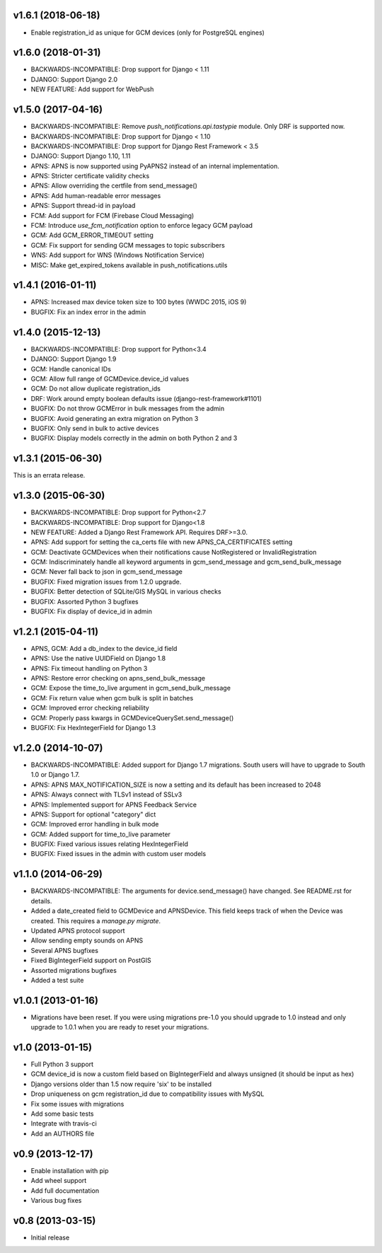 v1.6.1 (2018-06-18)
===================
* Enable registration_id as unique for GCM devices (only for PostgreSQL engines)

v1.6.0 (2018-01-31)
===================
* BACKWARDS-INCOMPATIBLE: Drop support for Django < 1.11
* DJANGO: Support Django 2.0
* NEW FEATURE: Add support for WebPush

v1.5.0 (2017-04-16)
===================
* BACKWARDS-INCOMPATIBLE: Remove `push_notifications.api.tastypie` module. Only DRF is supported now.
* BACKWARDS-INCOMPATIBLE: Drop support for Django < 1.10
* BACKWARDS-INCOMPATIBLE: Drop support for Django Rest Framework < 3.5
* DJANGO: Support Django 1.10, 1.11
* APNS: APNS is now supported using PyAPNS2 instead of an internal implementation.
* APNS: Stricter certificate validity checks
* APNS: Allow overriding the certfile from send_message()
* APNS: Add human-readable error messages
* APNS: Support thread-id in payload
* FCM: Add support for FCM (Firebase Cloud Messaging)
* FCM: Introduce `use_fcm_notification` option to enforce legacy GCM payload
* GCM: Add GCM_ERROR_TIMEOUT setting
* GCM: Fix support for sending GCM messages to topic subscribers
* WNS: Add support for WNS (Windows Notification Service)
* MISC: Make get_expired_tokens available in push_notifications.utils

v1.4.1 (2016-01-11)
===================
* APNS: Increased max device token size to 100 bytes (WWDC 2015, iOS 9)
* BUGFIX: Fix an index error in the admin

v1.4.0 (2015-12-13)
===================
* BACKWARDS-INCOMPATIBLE: Drop support for Python<3.4
* DJANGO: Support Django 1.9
* GCM: Handle canonical IDs
* GCM: Allow full range of GCMDevice.device_id values
* GCM: Do not allow duplicate registration_ids
* DRF: Work around empty boolean defaults issue (django-rest-framework#1101)
* BUGFIX: Do not throw GCMError in bulk messages from the admin
* BUGFIX: Avoid generating an extra migration on Python 3
* BUGFIX: Only send in bulk to active devices
* BUGFIX: Display models correctly in the admin on both Python 2 and 3


v1.3.1 (2015-06-30)
===================
This is an errata release.

v1.3.0 (2015-06-30)
===================
* BACKWARDS-INCOMPATIBLE: Drop support for Python<2.7
* BACKWARDS-INCOMPATIBLE: Drop support for Django<1.8
* NEW FEATURE: Added a Django Rest Framework API. Requires DRF>=3.0.
* APNS: Add support for setting the ca_certs file with new APNS_CA_CERTIFICATES setting
* GCM: Deactivate GCMDevices when their notifications cause NotRegistered or InvalidRegistration
* GCM: Indiscriminately handle all keyword arguments in gcm_send_message and gcm_send_bulk_message
* GCM: Never fall back to json in gcm_send_message
* BUGFIX: Fixed migration issues from 1.2.0 upgrade.
* BUGFIX: Better detection of SQLite/GIS MySQL in various checks
* BUGFIX: Assorted Python 3 bugfixes
* BUGFIX: Fix display of device_id in admin

v1.2.1 (2015-04-11)
===================
* APNS, GCM: Add a db_index to the device_id field
* APNS: Use the native UUIDField on Django 1.8
* APNS: Fix timeout handling on Python 3
* APNS: Restore error checking on apns_send_bulk_message
* GCM: Expose the time_to_live argument in gcm_send_bulk_message
* GCM: Fix return value when gcm bulk is split in batches
* GCM: Improved error checking reliability
* GCM: Properly pass kwargs in GCMDeviceQuerySet.send_message()
* BUGFIX: Fix HexIntegerField for Django 1.3

v1.2.0 (2014-10-07)
===================
* BACKWARDS-INCOMPATIBLE: Added support for Django 1.7 migrations. South users will have to upgrade to South 1.0 or Django 1.7.
* APNS: APNS MAX_NOTIFICATION_SIZE is now a setting and its default has been increased to 2048
* APNS: Always connect with TLSv1 instead of SSLv3
* APNS: Implemented support for APNS Feedback Service
* APNS: Support for optional "category" dict
* GCM: Improved error handling in bulk mode
* GCM: Added support for time_to_live parameter
* BUGFIX: Fixed various issues relating HexIntegerField
* BUGFIX: Fixed issues in the admin with custom user models

v1.1.0 (2014-06-29)
===================
* BACKWARDS-INCOMPATIBLE: The arguments for device.send_message() have changed. See README.rst for details.
* Added a date_created field to GCMDevice and APNSDevice. This field keeps track of when the Device was created.
  This requires a `manage.py migrate`.
* Updated APNS protocol support
* Allow sending empty sounds on APNS
* Several APNS bugfixes
* Fixed BigIntegerField support on PostGIS
* Assorted migrations bugfixes
* Added a test suite

v1.0.1 (2013-01-16)
===================
* Migrations have been reset. If you were using migrations pre-1.0 you should upgrade to 1.0 instead and only
  upgrade to 1.0.1 when you are ready to reset your migrations.

v1.0 (2013-01-15)
=================
* Full Python 3 support
* GCM device_id is now a custom field based on BigIntegerField and always unsigned (it should be input as hex)
* Django versions older than 1.5 now require 'six' to be installed
* Drop uniqueness on gcm registration_id due to compatibility issues with MySQL
* Fix some issues with migrations
* Add some basic tests
* Integrate with travis-ci
* Add an AUTHORS file

v0.9 (2013-12-17)
=================

* Enable installation with pip
* Add wheel support
* Add full documentation
* Various bug fixes

v0.8 (2013-03-15)
=================

* Initial release
